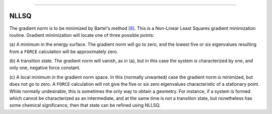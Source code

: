 .. _NLLSQ:

````

NLLSQ
=====

The gradient norm is to be minimized by Bartel's
method [`8 <references.html#nllsq>`__]. This is a Non-Linear Least
Squares gradient minimization routine. Gradient minimization will locate
one of three possible points:

(a) A minimum in the energy surface. The gradient norm will go to zero,
and the lowest five or six eigenvalues resulting from a ``FORCE``
calculation will be approximately zero.

(b) A transition state. The gradient norm will vanish, as in (a), but in
this case the system is characterized by one, and only one, negative
force constant.

(c) A local minimum in the gradient norm space. In this (normally
unwanted) case the gradient norm is minimized, but does not go to zero.
A ``FORCE`` calculation will not give the five or six zero eigenvalues
characteristic of a stationary point. While normally undesirable, this
is sometimes the only way to obtain a geometry. For instance, if a
system is formed which cannot be characterized as an intermediate, and
at the same time is not a transition state, but nonetheless has some
chemical significance, then that state can be refined using NLLSQ.
